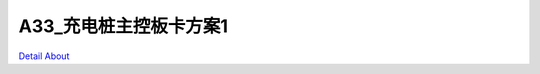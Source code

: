 A33_充电桩主控板卡方案1 
==========================

.. image:: ./A33_MID9_BRONZE_BASE_V90_TOP1.JPG

.. image:: ./A33_MID9_BRONZE_BASE_V90_TOP2.JPG

.. image:: ./A33_MID9_BRONZE_BASE_V90_SIDE1.JPG

.. image:: ./A33_MID9_BRONZE_BASE_V90_SIDE2.JPG

.. image:: ./A33_MID9_BRONZE_BASE_V90_SIDE3.JPG

.. image:: ./A33_MID9_BRONZE_BASE_V90_SIDE4.JPG

.. image:: ./A33_MID9_BRONZE_BASE_V90_BOT1.JPG

.. image:: ./A33_MID9_BRONZE_BASE_V90_BOT2.JPG

`Detail About <https://allwinwaydocs.readthedocs.io/zh-cn/latest/about.html#about>`_